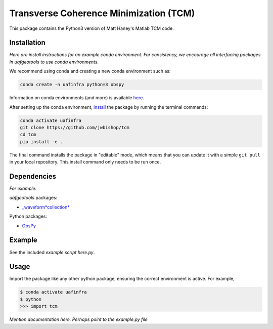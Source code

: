 .. role:: raw-html-m2r(raw)
   :format: html

Transverse Coherence Minimization (TCM)
========================================

This package contains the Python3 version of Matt Haney's Matlab TCM code.

Installation
------------

*Here are install instructions for an example conda environment. For consistency, we encourage all interfacing packages in uafgeotools to use conda environments.*

We recommend using conda and creating a new conda environment such as:

.. code-block::

   conda create -n uafinfra python=3 obspy

Information on conda environments (and more) is available `here <https://docs.conda.io/projects/conda/en/latest/user-guide/tasks/manage-environments.html>`_.

After setting up the conda environment, `install <https://pip.pypa.io/en/latest/reference/pip_install/#editable-installs>`_ the package by running the terminal commands:

.. code-block::

   conda activate uafinfra
   git clone https://github.com/jwbishop/tcm
   cd tcm
   pip install -e .

The final command installs the package in "editable" mode, which means that you
can update it with a simple ``git pull`` in your local repository. This install
command only needs to be run once.

Dependencies
------------

*For example:*

*uafgeotools* packages:


* `_waveform\ *collection* <https://github.com/uafgeotools/waveform_collection>`_

Python packages:


* `ObsPy <http://docs.obspy.org/>`_

Example
-------

See the included *example script here.py*.

Usage
-----

Import the package like any other python package, ensuring the correct environment
is active. For example,

.. code-block::

   $ conda activate uafinfra
   $ python
   >>> import tcm

*Mention documentation here. Perhaps point to the example.py file*